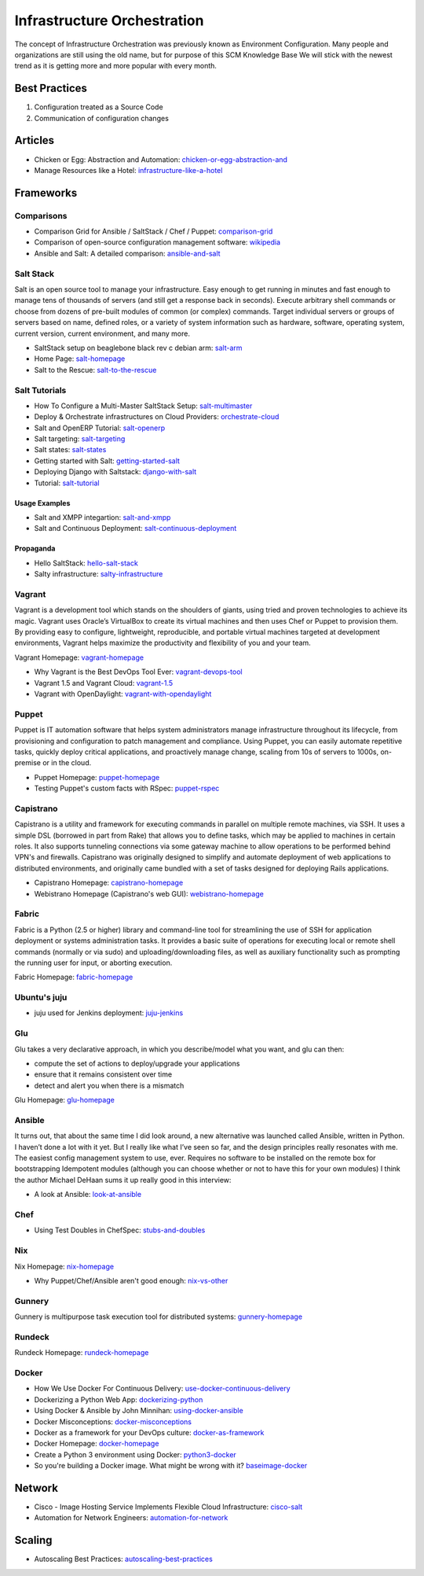 ============================
Infrastructure Orchestration
============================

The concept of Infrastructure Orchestration was previously known as Environment Configuration. Many people and organizations are still using the old name, but for purpose of this SCM Knowledge Base We will stick with the newest trend as it is getting more and more popular with every month.

Best Practices
--------------

1. Configuration treated as a Source Code
2. Communication of configuration changes

Articles
--------

* Chicken or Egg: Abstraction and Automation: chicken-or-egg-abstraction-and_
* Manage Resources like a Hotel: infrastructure-like-a-hotel_

.. _chicken-or-egg-abstraction-and: http://java.dzone.com/articles/chicken-or-egg-abstraction-and
.. _infrastructure-like-a-hotel: http://www.cloudsidekick.com/blog/manage-resources-like-a-hotel.html


Frameworks
----------

Comparisons
^^^^^^^^^^^

* Comparison Grid for Ansible / SaltStack / Chef / Puppet: comparison-grid_
* Comparison of open-source configuration management software: wikipedia_
* Ansible and Salt: A detailed comparison: ansible-and-salt_

.. _comparison-grid: https://devopsu.com/books/Taste-Test-Quick-Look-Grid.pdf
.. _wikipedia: http://en.wikipedia.org/wiki/Comparison_of_open-source_configuration_management_software
.. _ansible-and-salt: https://missingm.co/2013/06/ansible-and-salt-a-detailed-comparison/

Salt Stack
^^^^^^^^^^

Salt is an open source tool to manage your infrastructure. Easy enough to get running in minutes and fast enough to manage tens of thousands of servers (and still get a response back in seconds). Execute arbitrary shell commands or choose from dozens of pre-built modules of common (or complex) commands. Target individual servers or groups of servers based on name, defined roles, or a variety of system information such as hardware, software, operating system, current version, current environment, and many more.

* SaltStack setup on beaglebone black rev c debian arm: salt-arm_
* Home Page: salt-homepage_
* Salt to the Rescue: salt-to-the-rescue_

.. _salt-arm: http://vmsec.wordpress.com/2014/05/25/salt-stack-setup-on-beaglebone-black-rev-c-debian-arm/
.. _salt-homepage: http://saltstack.org/
.. _salt-to-the-rescue: http://www.lecloud.net/post/29325359938/salt-to-the-rescue

Salt Tutorials
^^^^^^^^^^^^^^

* How To Configure a Multi-Master SaltStack Setup: salt-multimaster_
* Deploy & Orchestrate infrastructures on Cloud Providers: orchestrate-cloud_
* Salt and OpenERP Tutorial: salt-openerp_
* Salt targeting: salt-targeting_
* Salt states: salt-states_
* Getting started with Salt: getting-started-salt_
* Deploying Django with Saltstack: django-with-salt_
* Tutorial: salt-tutorial_

.. _salt-multimaster: http://intothesaltmine.org/how_to_configure_a_multi_master_saltstack_setup.html
.. _orchestrate-cloud: http://walterdalmut.com/2014/05/26/cloudparty-2014-deploy-orchestrate-infrastructures-on-cloud-providers/#more-1718
.. _salt-openerp: http://blog.warehouseman.com/2014/02/step-00-handbook-for-devops-for-openerp.html
.. _salt-targeting: http://www.wekanban.com/saltstack-targeting-minion-part-1/
.. _salt-states: http://www.wekanban.com/salt-states/
.. _getting-started-salt: http://www.linuxjournal.com/content/getting-started-salt-stack-other-configuration-management-system-built-python
.. _django-with-salt: http://www.barrymorrison.com/2013/Mar/11/deploying-django-with-salt-stack/
.. _salt-tutorial: http://27escape.blogspot.be/2013/08/basic-salt-tutorial.html

Usage Examples
""""""""""""""

* Salt and XMPP integartion: salt-and-xmpp_
* Salt and Continuous Deployment: salt-continuous-deployment_

.. _salt-and-xmpp: http://hveem.no/salt-xmpp-gateway
.. _salt-continuous-deployment: https://rudd-o.com/linux-and-free-software/heard-of-the-salt-stack-or-the-go-programming-language

Propaganda
""""""""""

* Hello SaltStack: hello-salt-stack_
* Salty infrastructure: salty-infrastructure_

.. _hello-salt-stack: http://www.willdurness.com/tech/so-long-puppet-hello-salt-stack/
.. _salty-infrastructure: http://mark-rogers.net/blog/2013/04/07/salty-infrastructure/


Vagrant
^^^^^^^

Vagrant is a development tool which stands on the shoulders of giants, using tried and proven technologies to achieve its magic. Vagrant uses Oracle’s VirtualBox to create its virtual machines and then uses Chef or Puppet to provision them. By providing easy to configure, lightweight, reproducible, and portable virtual machines targeted at development environments, Vagrant helps maximize the productivity and flexibility of you and your team.

Vagrant Homepage: vagrant-homepage_

.. _vagrant-homepage: http://www.vagrantup.com/

* Why Vagrant is the Best DevOps Tool Ever: vagrant-devops-tool_
* Vagrant 1.5 and Vagrant Cloud: vagrant-1.5_
* Vagrant with OpenDaylight: vagrant-with-opendaylight_

.. _vagrant-devops-tool: http://blog.ingineering.it/post/81406512594/why-vagrant-is-the-best-devops-tool-ever
.. _vagrant-1.5: http://www.vagrantup.com/blog/vagrant-1-5-and-vagrant-cloud.html
.. _vagrant-with-opendaylight: http://fredhsu.wordpress.com/2013/11/04/vagrant-with-opendaylight/


Puppet
^^^^^^

Puppet is IT automation software that helps system administrators manage infrastructure throughout its lifecycle, from provisioning and configuration to patch management and compliance. Using Puppet, you can easily automate repetitive tasks, quickly deploy critical applications, and proactively manage change, scaling from 10s of servers to 1000s, on-premise or in the cloud.

* Puppet Homepage: puppet-homepage_
* Testing Puppet's custom facts with RSpec: puppet-rspec_

.. _puppet-homepage: http://puppetlabs.com/
.. _puppet-rspec: http://unethicalblogger.com/2014/03/01/testing-custom-facts-with-rspec.html


Capistrano
^^^^^^^^^^

Capistrano is a utility and framework for executing commands in parallel on multiple remote machines, via SSH. It uses a simple DSL (borrowed in part from Rake) that allows you to define tasks, which may be applied to machines in certain roles. It also supports tunneling connections via some gateway machine to allow operations to be performed behind VPN's and firewalls. Capistrano was originally designed to simplify and automate deployment of web applications to distributed environments, and originally came bundled with a set of tasks designed for deploying Rails applications.

* Capistrano Homepage: capistrano-homepage_
* Webistrano Homepage (Capistrano's web GUI): webistrano-homepage_

.. _capistrano-homepage: https://github.com/capistrano/capistrano
.. _webistrano-homepage:  https://github.com/peritor/webistrano#readme

Fabric
^^^^^^

Fabric is a Python (2.5 or higher) library and command-line tool for streamlining the use of SSH for application deployment or systems administration tasks. It provides a basic suite of operations for executing local or remote shell commands (normally or via sudo) and uploading/downloading files, as well as auxiliary functionality such as prompting the running user for input, or aborting execution.

Fabric Homepage: fabric-homepage_

.. _fabric-homepage: http://docs.fabfile.org/en/1.5/

Ubuntu's juju
^^^^^^^^^^^^^

* juju used for Jenkins deployment: juju-jenkins_

.. _juju-jenkins: https://wiki.jenkins-ci.org/display/JENKINS/Installing+Jenkins+on+Ubuntu

Glu
^^^

Glu takes a very declarative approach, in which you describe/model what you want, and glu can then:

* compute the set of actions to deploy/upgrade your applications
* ensure that it remains consistent over time
* detect and alert you when there is a mismatch

Glu Homepage: glu-homepage_

.. _glu-homepage: http://linkedin.github.com/glu/docs/latest/html/index.html

Ansible
^^^^^^^

It turns out, that about the same time I did look around, a new alternative was launched called Ansible, written in Python. I haven’t done a lot with it yet. But I really like what I’ve seen so far, and the design principles really resonates with me. The easiest config management system to use, ever. Requires no software to be installed on the remote box for bootstrapping Idempotent modules (although you can choose whether or not to have this for your own modules) I think the author Michael DeHaan sums it up really good in this interview:

* A look at Ansible: look-at-ansible_

.. _look-at-ansible: http://www.lexicallyscoped.com/2013/03/17/ansible.html

Chef
^^^^

* Using Test Doubles in ChefSpec: stubs-and-doubles_

.. _stubs-and-doubles: http://www.agilesysadmin.net/stubs-and-doubles-in-chefspec

Nix
^^^

Nix Homepage: nix-homepage_

* Why Puppet/Chef/Ansible aren't good enough: nix-vs-other_

.. _nix-homepage: http://nixos.org/nix/
.. _nix-vs-other: https://www.domenkozar.com/2014/03/11/why-puppet-chef-ansible-arent-good-enough-and-we-can-do-better/

Gunnery
^^^^^^^

Gunnery is multipurpose task execution tool for distributed systems: gunnery-homepage_

.. _gunnery-homepage: http://eyjafjallajokull.github.io/gunnery


Rundeck
^^^^^^^

Rundeck Homepage: rundeck-homepage_

.. _rundeck-homepage: http://rundeck.org/

Docker
^^^^^^

* How We Use Docker For Continuous Delivery: use-docker-continuous-delivery_
* Dockerizing a Python Web App: dockerizing-python_
* Using Docker & Ansible by John Minnihan: using-docker-ansible_
* Docker Misconceptions: docker-misconceptions_ 
* Docker as a framework for your DevOps culture: docker-as-framework_
* Docker Homepage: docker-homepage_
* Create a Python 3 environment using Docker: python3-docker_
* So you're building a Docker image. What might be wrong with it? baseimage-docker_

.. _use-docker-continuous-delivery: http://contino.co.uk/use-docker-continuous-delivery-part-2/
.. _dockerizing-python: http://blogs.aws.amazon.com/application-management/post/Tx1ZLAHMVBEDCOC/Dockerizing-a-Python-Web-App
.. _using-docker-ansible: http://devops.com/blogs/using-docker-ansible/
.. _docker-misconceptions: http://us2.campaign-archive2.com/?u=f9ffe9cdef2792a8ce77577f6&id=acda82e487&e=e117f16e0f
.. _docker-as-framework: http://devops.com/blogs/docker-as-a-framework-for-your-devops-culture/
.. _docker-homepage: https://github.com/dotcloud/docker
.. _python3-docker: http://arnaudchenyensu.com/create-a-python-3-environment-using-docker/
.. _baseimage-docker: http://phusion.github.io/baseimage-docker/


Network
-------

* Cisco - Image Hosting Service Implements Flexible Cloud Infrastructure: cisco-salt_
* Automation for Network Engineers: automation-for-network_

.. _cisco-salt: http://www.cisco.com/c/dam/en/us/solutions/collateral/switches/catalyst-6500-series-switches/photobucket_external_casestudy.pdf
.. _automation-for-network: http://packetpushers.net/show-176-intro-to-python-automation-for-network-engineers/

Scaling
-------

* Autoscaling Best Practices: autoscaling-best-practices_

.. _autoscaling-best-practices: http://www.slideshare.net/lynxmanuk/autoscaling-best-practices
